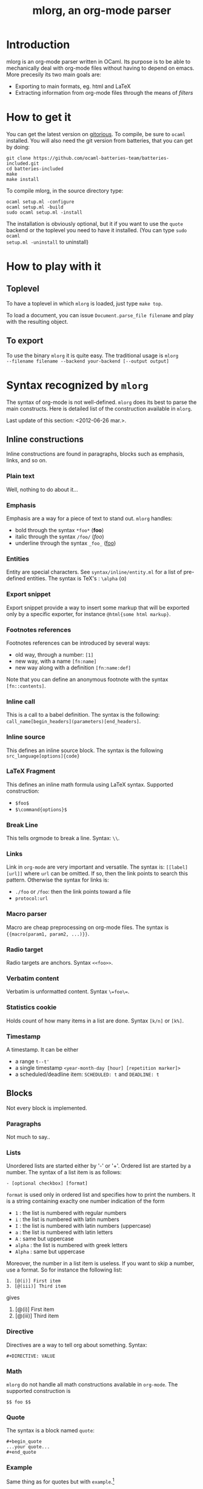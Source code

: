#+TITLE: mlorg, an org-mode parser

* Introduction
mlorg is an org-mode parser written in OCaml. Its purpose is to be able to
mechanically deal with org-mode files without having to depend on emacs. More
precesily its two main goals are:
- Exporting to main formats, eg. html and LaTeX
- Extracting information from org-mode files through the means of /filters/


* How to get it
You can get the latest version on [[http://gitorious.org/mlorg/mlorg/][gitorious]]. To compile, be sure to =ocaml=
installed. You will also need the git version from batteries, that you can get
by doing:
#+begin_example
git clone https://github.com/ocaml-batteries-team/batteries-included.git
cd batteries-included
make
make install
#+end_example

To compile mlorg, in the source directory type:
#+begin_example
ocaml setup.ml -configure
ocaml setup.ml -build
sudo ocaml setup.ml -install
#+end_example
The installation is obviously optional, but it if you want to use the =quote=
backend or the toplevel you need to have it installed. (You can type =sudo ocaml
setup.ml -uninstall= to uninstall)
* How to play with it
** Toplevel
To have a toplevel in which =mlorg= is loaded, just type =make top=.

To load a document, you can issue =Document.parse_file filename= and play with
the resulting object.
** To export
To use the binary =mlorg= it is quite easy. The traditional usage is =mlorg
--filename filename --backend your-backend [--output output]=
* Syntax recognized by =mlorg=
The syntax of org-mode is not well-defined. =mlorg= does its best to parse the
main constructs. Here is detailed list of the construction available in =mlorg=.

Last update of this section: <2012-06-26 mar.>.
** Inline constructions
Inline constructions are found in paragraphs, blocks such as emphasis, links,
and so on.

*** Plain text
Well, nothing to do about it...
*** Emphasis
Emphasis are a way for a piece of text to stand out. =mlorg= handles:
- bold through the syntax =*foo*= (*foo*)
- italic through the syntax =/foo/= (/foo/)
- underline through the syntax =_foo_= (_foo_)
*** Entities
Entity are special characters. See =syntax/inline/entity.ml= for a list of
pre-defined entities. The syntax is TeX's : =\alpha= (\alpha)

*** Export snippet
Export snippet provide a way to insert some markup that will be exported only by
a specific exporter, for instance =@html{some html markup}=.

*** Footnotes references
Footnotes references can be introduced by several ways:
- old way, through a number: =[1]=
- new way, with a name =[fn:name]=
- new way along with a definition =[fn:name:def]=

Note that you can define an anonymous footnote with the syntax =[fn::contents]=.

*** Inline call 
This is a call to a babel definition. The syntax is the following:
=call_name[begin_headers](parameters)[end_headers]=.

*** Inline source
This defines an inline source block. The syntax is the following
=src_language[options]{code}=

*** LaTeX Fragment
This defines an inline math formula using LaTeX syntax. Supported construction:

- =$foo$= 
- =$\command{options}$=


*** Break Line
This tells orgmode to break a line. Syntax: =\\=.

*** Links
Link in =org-mode= are very important and versatile.  The syntax is: =[[label][url]]= where
=url= can be omitted. If so, then the link points to search this pattern. Otherwise the syntax for links is:
- =./foo= or =/foo=: then the link points toward a file
- =protocol:url=

*** Macro parser
Macro are cheap preprocessing on org-mode files. The syntax is ={{macro(param1, param2, ...)}}=.

*** Radio target
Radio targets are anchors. Syntax =<<foo>>=.
*** Verbatim content
Verbatim is unformatted content. Syntax =\=foo\==.

*** Statistics cookie
Holds count of how many items in a list are done. Syntax =[k/n]= or =[k%]=.

*** Timestamp 
A timestamp. It can be either
- a range =t--t'=
- a single timestamp =<year-month-day [hour] [repetition marker]>=
- a scheduled/deadline item: =SCHEDULED: t= and =DEADLINE: t=

** Blocks
Not every block is implemented.

*** Paragraphs
Not much to say..

*** Lists
Unordered lists are started either by '-' or '+'. Ordered list are started by a
number. The syntax of a list item is as follows: 

#+begin_example
- [optional checkbox] [format]
#+end_example
=format= is used only in ordered list and specifies how to print the numbers. It
is a string containing exaclty one number indication of the form
- =1= : the list is numbered with regular numbers
- =i= : the list is numbered with latin numbers
- =I= : the list is numbered with latin numbers (uppercase)
- =a= : the list is numbered with latin letters
- =A= : same but uppercase
- =alpha= : the list is numbered with greek letters
- =Alpha= : same but uppercase

Moreover, the number in a list item is useless. If you want to skip a number,
 use a format. So for instance the following list:
#+begin_example
1. [@(i)] First item
3. [@(iii)] Third item
#+end_example
gives

1. [@(i)] First item
2. [@(iii)] Third item

*** Directive
Directives are a way to tell org about something. Syntax:
#+begin_example
#+DIRECTIVE: VALUE
#+end_example

*** Math
=mlorg= do not handle all math constructions available in =org-mode=. The supported construction is
#+begin_example
$$ foo $$
#+end_example

*** Quote
The syntax is a block named =quote=:

#+begin_example
#+begin_quote
...your quote...
#+end_quote
#+end_example

*** Example
Same thing as for quotes but with =example=.[fn::I obviously don't typeset the example since I don't know how to make it work]
*** A custom block
A custom block, with options. Syntax:
#+begin_example
#+begin_name options
contents
#+end_name
#+end_example
*** Drawers
Drawers are a way to hide stuff. Syntax:
#+begin_example
:DRAWERNAME:
Contents
:END:
#+end_example
*** Property drawers
Special drawers with name =PROPERTIES= which hold a key-value configuration.
#+begin_example
:PROPERTIES:
:key: value
:END:
#+end_example
*** Table
Tables are described according to org-syntax:

#+begin_example
| field1 | ... | fieldn |
| field1 | ... | fieldn |
#+end_example
At the end, one can specify the table's format by

#+begin_example
#+TBLFM: ...
#+end_example

=mlorg= handles the grouping annotations and size annotations of tables as well.
If a line is only composed with empty fields and =<number>= then this line is
not stored as a proper row but information about size of each field. You can
have several line of this kind but they are all discarded but the last one.

Likewise you can define grouping annotations with:
#+begin_example
| / | < | | | | > | < | | > |
#+end_example
(See the manual for more information about this meaning) Again you can have
several of these lines but only the last one will be used. Moreover, if the
first column of your table is only composed by =/= and empty fields, it gets
removed (It seems to be the behavior of =org=).
